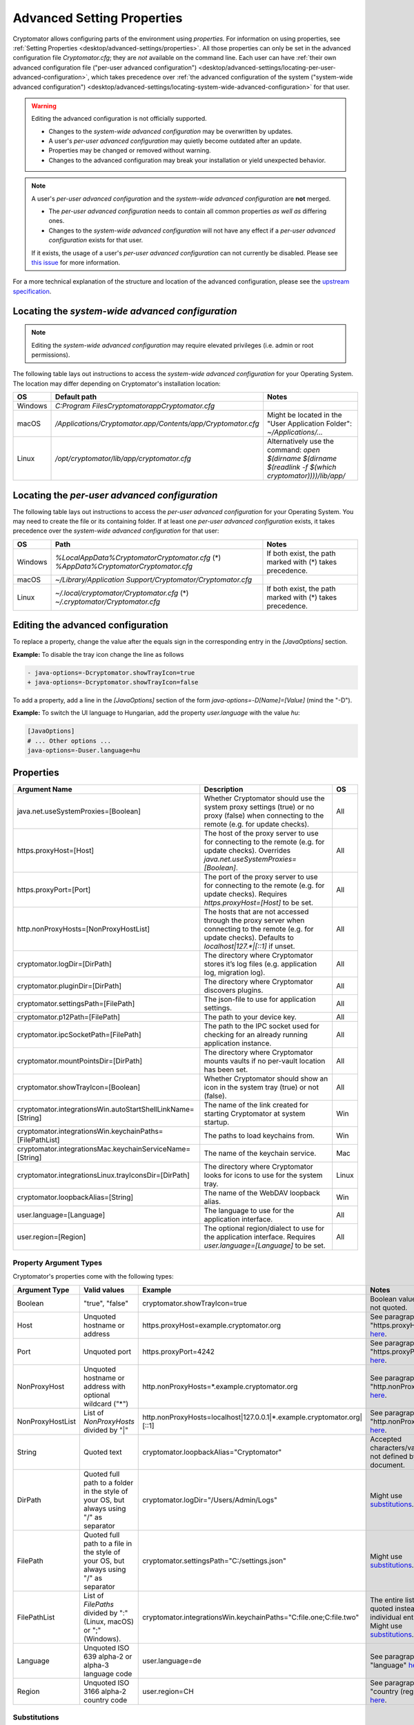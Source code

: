 .. _desktop/advanced-settings:

Advanced Setting Properties
=============================

Cryptomator allows configuring parts of the environment using *properties.* For information on using properties, see :ref:`Setting Properties <desktop/advanced-settings/properties>`. All those properties can only be set in the advanced configuration file `Cryptomator.cfg`; they are *not* available on the command line.
Each user can have :ref:`their own advanced configuration file ("per-user advanced configuration") <desktop/advanced-settings/locating-per-user-advanced-configuration>`, which takes precedence over :ref:`the advanced configuration of the system ("system-wide advanced configuration") <desktop/advanced-settings/locating-system-wide-advanced-configuration>` for that user.

.. warning::

   Editing the advanced configuration is not officially supported.

   - Changes to the *system-wide advanced configuration* may be overwritten by updates.
   - A user's *per-user advanced configuration* may quietly become outdated after an update.
   - Properties may be changed or removed without warning.
   - Changes to the advanced configuration may break your installation or yield unexpected behavior.

.. note::

   A user's *per-user advanced configuration* and the *system-wide advanced configuration* are **not** merged.

   - The *per-user advanced configuration* needs to contain all common properties *as well as* differing ones.
   - Changes to the *system-wide advanced configuration* will not have any effect if a *per-user advanced configuration* exists for that user.

   If it exists, the usage of a user's *per-user advanced configuration* can not currently be disabled.
   Please see `this issue <https://github.com/cryptomator/cryptomator/issues/3119>`_ for more information.

For a more technical explanation of the structure and location of the advanced configuration,
please see the `upstream specification <https://bugs.openjdk.org/browse/JDK-8287060>`_.

.. _desktop/advanced-settings/locating-system-wide-advanced-configuration:

Locating the *system-wide advanced configuration*
-------------------------------------------------

.. note::

   Editing the *system-wide advanced configuration* may require elevated privileges (i.e. admin or root
   permissions).

The following table lays out instructions to access the *system-wide advanced configuration* for your Operating System.
The location may differ depending on Cryptomator's installation location:

.. list-table::
   :header-rows: 1

   * - OS
     - Default path
     - Notes
   * - Windows
     - `C:\Program Files\Cryptomator\app\Cryptomator.cfg`
     -
   * - macOS
     - `/Applications/Cryptomator.app/Contents/app/Cryptomator.cfg`
     - Might be located in the "User Application Folder": `~/Applications/...`
   * - Linux
     - `/opt/cryptomator/lib/app/cryptomator.cfg`
     - Alternatively use the command: `open $(dirname $(dirname $(readlink -f $(which cryptomator))))/lib/app/`

.. _desktop/advanced-settings/locating-per-user-advanced-configuration:

Locating the *per-user advanced configuration*
----------------------------------------------

The following table lays out instructions to access the *per-user advanced configuration* for your Operating System.  
You may need to create the file or its containing folder. If at least one *per-user advanced configuration* exists, it
takes precedence over the *system-wide advanced configuration* for that user:

.. list-table::
   :header-rows: 1

   * - OS
     - Path
     - Notes
   * - Windows
     - `%LocalAppData%\Cryptomator\Cryptomator.cfg` (*)
       `%AppData%\Cryptomator\Cryptomator.cfg`
     - If both exist, the path marked with (*) takes precedence.
   * - macOS
     - `~/Library/Application Support/Cryptomator/Cryptomator.cfg`
     -
   * - Linux
     - `~/.local/cryptomator/Cryptomator.cfg` (*)
       `~/.cryptomator/Cryptomator.cfg`
     - If both exist, the path marked with (*) takes precedence.

Editing the advanced configuration
----------------------------------

To replace a property, change the value after the equals sign in the corresponding entry in the `[JavaOptions]` section.

**Example:** To disable the tray icon change the line as follows

.. code-block:: diff

   - java-options=-Dcryptomator.showTrayIcon=true
   + java-options=-Dcryptomator.showTrayIcon=false

To add a property, add a line in the `[JavaOptions]` section of the form `java-options=-D[Name]=[Value]` (mind the "-D").

**Example:** To switch the UI language to Hungarian, add the property `user.language` with the value `hu`:

.. code-block:: ini

   [JavaOptions]
   # ... Other options ...
   java-options=-Duser.language=hu


.. _desktop/advanced-settings/properties:

Properties
----------

.. list-table::
   :header-rows: 1

   * - Argument Name
     - Description
     - OS
   * - java.net.useSystemProxies=[Boolean]
     - Whether Cryptomator should use the system proxy settings (true) or no proxy (false) when connecting to the remote (e.g. for update checks).
     - All
   * - https.proxyHost=[Host]
     - The host of the proxy server to use for connecting to the remote (e.g. for update checks). Overrides `java.net.useSystemProxies=[Boolean]`.
     - All
   * - https.proxyPort=[Port]
     - The port of the proxy server to use for connecting to the remote (e.g. for update checks). Requires `https.proxyHost=[Host]` to be set.
     - All
   * - http.nonProxyHosts=[NonProxyHostList]
     - The hosts that are not accessed through the proxy server when connecting to the remote (e.g. for update checks). Defaults to `localhost|127.*|[::1]` if unset.
     - All
   * - cryptomator.logDir=[DirPath]
     - The directory where Cryptomator stores it’s log files (e.g. application log, migration log).
     - All
   * - cryptomator.pluginDir=[DirPath]
     - The directory where Cryptomator discovers plugins.
     - All
   * - cryptomator.settingsPath=[FilePath]
     - The json-file to use for application settings.
     - All
   * - cryptomator.p12Path=[FilePath]
     - The path to your device key.
     - All
   * - cryptomator.ipcSocketPath=[FilePath]
     - The path to the IPC socket used for checking for an already running application instance.
     - All
   * - cryptomator.mountPointsDir=[DirPath]
     - The directory where Cryptomator mounts vaults if no per-vault location has been set.
     - All
   * - cryptomator.showTrayIcon=[Boolean]
     - Whether Cryptomator should show an icon in the system tray (true) or not (false).
     - All
   * - cryptomator.integrationsWin.autoStartShellLinkName=[String]
     - The name of the link created for starting Cryptomator at system startup.
     - Win
   * - cryptomator.integrationsWin.keychainPaths=[FilePathList]
     - The paths to load keychains from.
     - Win
   * - cryptomator.integrationsMac.keychainServiceName=[String]
     - The name of the keychain service.
     - Mac
   * - cryptomator.integrationsLinux.trayIconsDir=[DirPath]
     - The directory where Cryptomator looks for icons to use for the system tray.
     - Linux
   * - cryptomator.loopbackAlias=[String]
     - The name of the WebDAV loopback alias.
     - Win
   * - user.language=[Language]
     - The language to use for the application interface.
     - All
   * - user.region=[Region]
     - The optional region/dialect to use for the application interface. Requires `user.language=[Language]` to be set.
     - All

Property Argument Types
^^^^^^^^^^^^^^^^^^^^^^^^

Cryptomator's properties come with the following types:

.. list-table::
   :header-rows: 1

   * - Argument Type
     - Valid values
     - Example
     - Notes
   * - Boolean
     - "true", "false"
     - cryptomator.showTrayIcon=true
     - Boolean values are not quoted.
   * - Host
     - Unquoted hostname or address
     - https.proxyHost=example.cryptomator.org
     - See paragraph "https.proxyHost" `here <https://docs.oracle.com/en/java/javase/21/docs/api/java.base/java/net/doc-files/net-properties.html#https.proxyHost>`__.
   * - Port
     - Unquoted port
     - https.proxyPort=4242
     - See paragraph "https.proxyPort" `here <https://docs.oracle.com/en/java/javase/20/docs/api/java.base/java/net/doc-files/net-properties.html#https.proxyPort>`__.
   * - NonProxyHost
     - Unquoted hostname or address with optional wildcard ("*")
     - http.nonProxyHosts=*.example.cryptomator.org
     - See paragraph "http.nonProxyHosts" `here <https://docs.oracle.com/en/java/javase/20/docs/api/java.base/java/net/doc-files/net-properties.html#http.nonProxyHosts>`__.
   * - NonProxyHostList
     - List of `NonProxyHosts` divided by "|"
     - http.nonProxyHosts=localhost|127.0.0.1|*.example.cryptomator.org|[::1]
     - See paragraph "http.nonProxyHosts" `here <https://docs.oracle.com/en/java/javase/20/docs/api/java.base/java/net/doc-files/net-properties.html#http.nonProxyHosts>`__.
   * - String
     - Quoted text
     - cryptomator.loopbackAlias="Cryptomator"
     - Accepted characters/values are not defined by this document.
   * - DirPath
     - Quoted full path to a folder in the style of your OS, but always using "/" as separator
     - cryptomator.logDir="/Users/Admin/Logs"
     - Might use `substitutions`_.
   * - FilePath
     - Quoted full path to a file in the style of your OS, but always using "/" as separator
     - cryptomator.settingsPath="C:/settings.json"
     - Might use `substitutions`_.
   * - FilePathList
     - List of `FilePaths` divided by ":" (Linux, macOS) or ";" (Windows).
     - cryptomator.integrationsWin.keychainPaths="C:\file.one;C:\file.two"
     - The entire list is quoted instead of individual entries. Might use `substitutions`_.
   * - Language
     - Unquoted ISO 639 alpha-2 or alpha-3 language code
     - user.language=de
     - See paragraph "language" `here <https://docs.oracle.com/en/java/javase/20/docs/api/java.base/java/util/Locale.html>`__.
   * - Region
     - Unquoted ISO 3166 alpha-2 country code
     - user.region=CH
     - See paragraph "country (region)" `here <https://docs.oracle.com/en/java/javase/20/docs/api/java.base/java/util/Locale.html>`__.

Substitutions
^^^^^^^^^^^^^^^^

Substitutions are used to dynamically resolve the content of some properties depending on the environment Cryptomator is
started in, e.g. by inserting the path to the user's home folder. They may **only** be used in properties that start
with `cryptomator.` (mind the dot) like `cryptomator.logDir`.
All occurrences of the following substitution keys – in supported properties – are replaced by their respective variable
values:

.. list-table::
   :header-rows: 1

   * - Substitution key
     - Variable value
   * - `@{appdir}`
     - The application installation directory.
   * - `@{appdata}`
     - `%APPDATA%` (Windows only).
   * - `@{localappdata}`
     - `%LOCALAPPDATA%` (Windows only).
   * - `@{userhome}`
     - The user's home directory.

Unknown substitution keys remain unchanged; a key without a value is replaced with an empty string.


